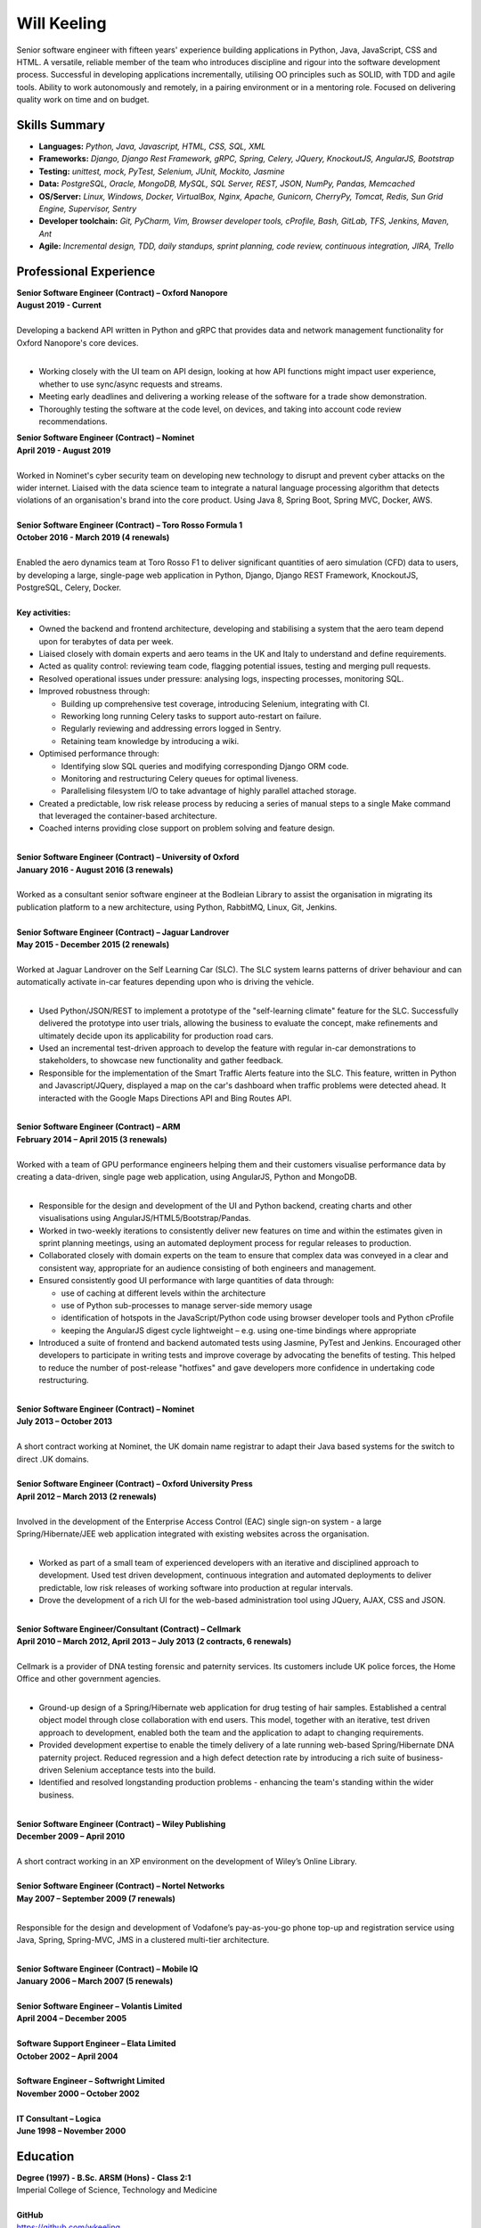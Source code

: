 Will Keeling
============

Senior software engineer with fifteen years' experience building applications in Python, Java, JavaScript, CSS and HTML. A versatile, reliable member of the team who introduces discipline and rigour into the software development process. Successful in developing applications incrementally, utilising OO principles such as SOLID, with TDD and agile tools. Ability to work autonomously and remotely, in a pairing environment or in a mentoring role. Focused on delivering quality work on time and on budget.

Skills Summary
--------------

- **Languages:** *Python, Java, Javascript, HTML, CSS, SQL, XML*
- **Frameworks:** *Django, Django Rest Framework, gRPC, Spring, Celery, JQuery, KnockoutJS, AngularJS, Bootstrap*
- **Testing:** *unittest, mock, PyTest, Selenium, JUnit, Mockito, Jasmine*
- **Data:** *PostgreSQL, Oracle, MongoDB, MySQL, SQL Server, REST, JSON, NumPy, Pandas, Memcached*
- **OS/Server:** *Linux, Windows, Docker, VirtualBox, Nginx, Apache, Gunicorn, CherryPy, Tomcat, Redis, Sun Grid Engine, Supervisor, Sentry*
- **Developer toolchain:** *Git, PyCharm, Vim, Browser developer tools, cProfile, Bash, GitLab, TFS, Jenkins, Maven, Ant*
- **Agile:** *Incremental design, TDD, daily standups, sprint planning, code review, continuous integration, JIRA, Trello*

Professional Experience
-----------------------
| **Senior Software Engineer (Contract) – Oxford Nanopore**
| **August 2019 - Current**
|
| Developing a backend API written in Python and gRPC that provides data and network management functionality for Oxford Nanopore's core devices.
|

- Working closely with the UI team on API design, looking at how API functions might impact user experience, whether to use sync/async requests and streams.
- Meeting early deadlines and delivering a working release of the software for a trade show demonstration.
- Thoroughly testing the software at the code level, on devices, and taking into account code review recommendations.

| **Senior Software Engineer (Contract) – Nominet**
| **April 2019 - August 2019**
|
| Worked in Nominet's cyber security team on developing new technology to disrupt and prevent cyber attacks on the wider internet. Liaised with the data science team to integrate a natural language processing algorithm that detects violations of an organisation's brand into the core product. Using Java 8, Spring Boot, Spring MVC, Docker, AWS.

|
| **Senior Software Engineer (Contract) – Toro Rosso Formula 1**
| **October 2016 - March 2019 (4 renewals)**
|
| Enabled the aero dynamics team at Toro Rosso F1 to deliver significant quantities of aero simulation (CFD) data to users, by developing a large, single-page web application in Python, Django, Django REST Framework, KnockoutJS, PostgreSQL, Celery, Docker.
| 
| **Key activities:**

- Owned the backend and frontend architecture, developing and stabilising a system that the aero team depend upon for terabytes of data per week.

- Liaised closely with domain experts and aero teams in the UK and Italy to understand and define requirements.

- Acted as quality control: reviewing team code, flagging potential issues, testing and merging pull requests.

- Resolved operational issues under pressure: analysing logs, inspecting processes, monitoring SQL.

- Improved robustness through:

  - Building up comprehensive test coverage, introducing Selenium, integrating with CI.
  - Reworking long running Celery tasks to support auto-restart on failure.
  - Regularly reviewing and addressing errors logged in Sentry.
  - Retaining team knowledge by introducing a wiki.

- Optimised performance through:

  - Identifying slow SQL queries and modifying corresponding Django ORM code.
  - Monitoring and restructuring Celery queues for optimal liveness.
  - Parallelising filesystem I/O to take advantage of highly parallel attached storage.

- Created a predictable, low risk release process by reducing a series of manual steps to a single Make command that leveraged the container-based architecture.

- Coached interns providing close support on problem solving and feature design.

|
| **Senior Software Engineer (Contract) – University of Oxford**
| **January 2016 - August 2016 (3 renewals)**
|
| Worked as a consultant senior software engineer at the Bodleian Library to assist the organisation in migrating its publication platform to a new architecture, using Python, RabbitMQ, Linux, Git, Jenkins.

|
| **Senior Software Engineer (Contract) – Jaguar Landrover**
| **May 2015 - December 2015 (2 renewals)**
|
| Worked at Jaguar Landrover on the Self Learning Car (SLC). The SLC system learns patterns of driver behaviour and can automatically activate in-car features depending upon who is driving the vehicle.
|

- Used Python/JSON/REST to implement a prototype of the "self-learning climate" feature for the SLC. Successfully delivered the prototype into user trials, allowing the business to evaluate the concept, make refinements and ultimately decide upon its applicability for production road cars.

- Used an incremental test-driven approach to develop the feature with regular in-car demonstrations to stakeholders, to showcase new functionality and gather feedback.

- Responsible for the implementation of the Smart Traffic Alerts feature into the SLC. This feature, written in Python and Javascript/JQuery, displayed a map on the car's dashboard when traffic problems were detected ahead. It interacted with the Google Maps Directions API and Bing Routes API.

|
| **Senior Software Engineer (Contract) – ARM**
| **February 2014 – April 2015 (3 renewals)**
|
| Worked with a team of GPU performance engineers helping them and their customers visualise performance data by creating a data-driven, single page web application, using AngularJS, Python and MongoDB.
|

- Responsible for the design and development of the UI and Python backend, creating charts and other visualisations using AngularJS/HTML5/Bootstrap/Pandas.

- Worked in two-weekly iterations to consistently deliver new features on time and within the estimates given in sprint planning meetings, using an automated deployment process for regular releases to production.

- Collaborated closely with domain experts on the team to ensure that complex data was conveyed in a clear and consistent way, appropriate for an audience consisting of both engineers and management.

- Ensured consistently good UI performance with large quantities of data through:

  - use of caching at different levels within the architecture
  - use of Python sub-processes to manage server-side memory usage
  - identification of hotspots in the JavaScript/Python code using browser developer tools and Python cProfile
  - keeping the AngularJS digest cycle lightweight – e.g. using one-time bindings where appropriate

- Introduced a suite of frontend and backend automated tests using Jasmine, PyTest and Jenkins. Encouraged other developers to participate in writing tests and improve coverage by advocating the benefits of testing. This helped to reduce the number of post-release "hotfixes" and gave developers more confidence in undertaking code restructuring.

|
| **Senior Software Engineer (Contract) – Nominet**
| **July 2013 – October 2013**
|
| A short contract working at Nominet, the UK domain name registrar to adapt their Java based systems for the switch to direct .UK domains.
|
| **Senior Software Engineer (Contract) – Oxford University Press**
| **April 2012 – March 2013 (2 renewals)**
|
| Involved in the development of the Enterprise Access Control (EAC) single sign-on system - a large Spring/Hibernate/JEE web application integrated with existing websites across the organisation.
|

- Worked as part of a small team of experienced developers with an iterative and disciplined approach to development. Used test driven development, continuous integration and automated deployments to deliver predictable, low risk releases of working software into production at regular intervals.

- Drove the development of a rich UI for the web-based administration tool using JQuery, AJAX, CSS and JSON.

|
| **Senior Software Engineer/Consultant (Contract) – Cellmark**
| **April 2010 – March 2012, April 2013 – July 2013 (2 contracts, 6 renewals)**
|
| Cellmark is a provider of DNA testing forensic and paternity services. Its customers include UK police forces, the Home Office and other government agencies.
|

- Ground-up design of a Spring/Hibernate web application for drug testing of hair samples. Established a central object model through close collaboration with end users. This model, together with an iterative, test driven approach to development, enabled both the team and the application to adapt to changing requirements.

- Provided development expertise to enable the timely delivery of a late running web-based Spring/Hibernate DNA paternity project. Reduced regression and a high defect detection rate by introducing a rich suite of business-driven Selenium acceptance tests into the build.

- Identified and resolved longstanding production problems - enhancing the team's standing within the wider business.

|
| **Senior Software Engineer (Contract) – Wiley Publishing**
| **December 2009 – April 2010**
|
| A short contract working in an XP environment on the development of Wiley’s Online Library.
|
| **Senior Software Engineer (Contract) – Nortel Networks**
| **May 2007 – September 2009 (7 renewals)**
|

Responsible for the design and development of Vodafone’s pay-as-you-go phone top-up and registration service using Java, Spring, Spring-MVC, JMS in a clustered multi-tier architecture.

|
| **Senior Software Engineer (Contract) – Mobile IQ**
| **January 2006 – March 2007 (5 renewals)**
|
| **Senior Software Engineer – Volantis Limited**
| **April 2004 – December 2005**
|
| **Software Support Engineer – Elata Limited**
| **October 2002 – April 2004**
|
| **Software Engineer – Softwright Limited**
| **November 2000 – October 2002**
|
| **IT Consultant – Logica**
| **June 1998 – November 2000**

Education
---------

| **Degree (1997) - B.Sc. ARSM (Hons) - Class 2:1**
| Imperial College of Science, Technology and Medicine
|
| **GitHub**
| https://github.com/wkeeling
|
| **StackOverflow**
| https://stackoverflow.com/users/2091925/will-keeling


